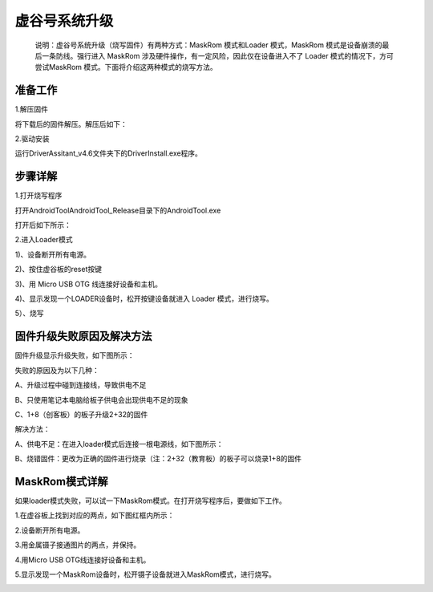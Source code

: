 
虚谷号系统升级
============================

   说明：虚谷号系统升级（烧写固件）有两种方式：MaskRom 模式和Loader 模式，MaskRom 模式是设备崩溃的最后一条防线。强行进入 MaskRom 涉及硬件操作，有一定风险，因此仅在设备进入不了 Loader 模式的情况下，方可尝试MaskRom 模式。下面将介绍这两种模式的烧写方法。
-------------------------
准备工作
-------------------------

1.解压固件

将下载后的固件解压。解压后如下：

.. image:: ../images/03/system01.jpg

2.驱动安装

运行DriverAssitant_v4.6文件夹下的DriverInstall.exe程序。

.. image:: ../images/03/system02.jpg

.. image:: ../images/03/system03.jpg

.. image:: ../images/03/system04.jpg

.. image:: ../images/03/system05.jpg

-------------------------
步骤详解
-------------------------


1.打开烧写程序

打开AndroidTool\AndroidTool_Release目录下的AndroidTool.exe

.. image:: ../images/03/system06.jpg

打开后如下所示：

.. image:: ../images/03/system07.jpg

2.进入Loader模式

1)、设备断开所有电源。
 
2)、按住虚谷板的reset按键

.. image:: ../images/03/system08.jpg

3)、用 Micro USB OTG 线连接好设备和主机。

4)、显示发现一个LOADER设备时，松开按键设备就进入 Loader 模式，进行烧写。

.. image:: ../images/03/system09.jpg

5）、烧写

.. image:: ../images/03/system10.jpg

.. image:: ../images/03/system11.jpg

.. image:: ../images/03/system12.jpg

.. image:: ../images/03/system13.jpg

.. image:: ../images/03/system14.jpg

-----------------------------------------
固件升级失败原因及解决方法 
-----------------------------------------
  
固件升级显示升级失败，如下图所示：

.. image:: ../images/03/system15.jpg

失败的原因及为以下几种：
  
A、升级过程中碰到连接线，导致供电不足

B、只使用笔记本电脑给板子供电会出现供电不足的现象
  
C、1+8（创客板）的板子升级2+32的固件

解决方法：
  
A、供电不足：在进入loader模式后连接一根电源线，如下图所示：

.. image:: ../images/03/system16.jpg


B、烧错固件：更改为正确的固件进行烧录（注：2+32（教育板）的板子可以烧录1+8的固件

----------------------------
MaskRom模式详解
----------------------------

如果loader模式失败，可以试一下MaskRom模式。在打开烧写程序后，要做如下工作。

1.在虚谷板上找到对应的两点，如下图红框内所示：

.. image:: ../images/03/system17.jpg
 
2.设备断开所有电源。

3.用金属镊子接通图片的两点，并保持。

.. image:: ../images/03/system18.jpg

4.用Micro USB OTG线连接好设备和主机。

5.显示发现一个MaskRom设备时，松开镊子设备就进入MaskRom模式，进行烧写。

.. image:: ../images/03/system19.jpg

  
  











 
